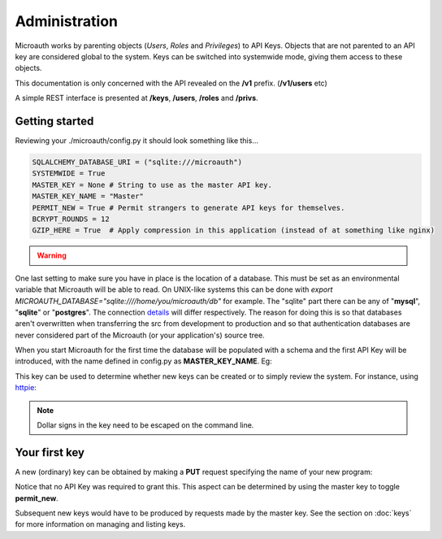Administration
=====================================

Microauth works by parenting objects (*Users*, *Roles* and *Privileges*) to API Keys.
Objects that are not parented to an API key are considered global to the system.
Keys can be switched into systemwide mode, giving them access to these objects.

This documentation is only concerned with the API revealed on the **/v1** prefix. (**/v1/users** etc)

A simple REST interface is presented at **/keys**, **/users**, **/roles** and **/privs**. 

Getting started
-----------------
Reviewing your ./microauth/config.py it should look something like this...

.. code-block:: python

    SQLALCHEMY_DATABASE_URI = ("sqlite:///microauth")
    SYSTEMWIDE = True
    MASTER_KEY = None # String to use as the master API key.
    MASTER_KEY_NAME = "Master"
    PERMIT_NEW = True # Permit strangers to generate API keys for themselves.
    BCRYPT_ROUNDS = 12
    GZIP_HERE = True  # Apply compression in this application (instead of at something like nginx)

.. warning::

	.. raw:: html

		Redefining <strong>MASTER_KEY_NAME</strong> during operation can change which key is treated as the master.<br />
		Please secure the file permissions on your <em>config.py</em>. (<em>chmod 600 config.py</em> if in doubt)

One last setting to make sure you have in place is the location of a database. This must be set as an environmental variable that Microauth will be able to read.
On UNIX-like systems this can be done with *export MICROAUTH_DATABASE="sqlite:////home/you/microauth/db"* for example.
The "sqlite" part there can be any of "**mysql**", "**sqlite**" or "**postgres**". The connection `details`_ will differ respectively.
The reason for doing this is so that databases aren't overwritten when transferring the src from development to production and so that authentication databases are never considered part of the Microauth (or your application's) source tree.

.. _details: http://docs.sqlalchemy.org/en/rel_0_9/core/engines.html

When you start Microauth for the first time the database will be populated with a schema and the first API Key will be introduced,
with the name defined in config.py as **MASTER_KEY_NAME**. Eg:

.. raw:: html

    <blockquote>
    python -m microauth.run --key ~/microauth/key --cert ~/microauth/cert<br />
    <span class="apikey">$2a$12$P6py8egFp35kyCsA10DRtuniD8WwRQOGBv27ZLRqKbDUkvBR7J8XW</span><br />
     * Running on http://0.0.0.0:7789/ (Press CTRL+C to quit)<br />
    </blockquote>


.. raw:: html

	<div class="admonition note">
	<p class="first admonition-title">Note</p>
    Microauth only works as an <strong>HTTPS</strong> server. A key and a certificate can be generated with:<br />
	<em>$ openssl genrsa 1024 > key<br />
	$ openssl req -new -x509 -nodes -sha1 -days 365 -key key > cert</em>
	</div>

This key can be used to determine whether new keys can be created or to simply review the system. For instance, using `httpie`_:

.. _httpie: https://github.com/jakubroztocil/httpie

.. http:get:: /v1/keys

	.. code-block:: javascript

		$ http --verify=no https://localhost:7789/v1/keys "Authorization: Basic \$2a\$12\$R0yq8EOnxgWTuIuEPwwbsusQ8qgLTYSpUhpuhJjbw0mDHJZN9ERZm"
		HTTP/1.0 200 OK
		Content-Encoding: gzip
		Content-Length: 170
		Content-Type: application/json
		Date: Wed, 18 Feb 2015 15:39:26 GMT
		Server: Werkzeug/0.10.1 Python/2.7.3
		Vary: Accept-Encoding
	
		[   
		    {   
		        "active": true,
		        "global_delete": true,
		        "name": "Master",
		        "privileges": [],
		        "roles": [],
		        "system": {
		            "keys": [
		                "Master"
		            ],
		            "permit_new": true,
		            "privileges": [],
		            "roles": [],
		            "users": []
		        },
		        "systemwide": true,
		        "users": []
		    }
		]

.. note::
    Dollar signs in the key need to be escaped on the command line.

Your first key
-----------------
A new (ordinary) key can be obtained by making a **PUT** request specifying the name of your new program:

.. http:put:: /v1/keys

	.. code-block:: javascript

		$ http --verify=no put https://localhost:7789/v1/keys name=NewApp
		HTTP/1.0 201 CREATED
		Content-Encoding: gzip
		Content-Length: 144
		Content-Type: application/json
		Date: Thu, 19 Feb 2015 11:17:11 GMT
		Server: Werkzeug/0.10.1 Python/2.7.3
		Vary: Accept-Encoding

		{
		    "active": true, 
		    "apikey": "$2a$12$xVOCuxixOd9ly/xiUlWqg.7mIa05Dk/bcT4DykvePiVLDjjEy2zbu", 
		    "name": "NewApp", 
		    "systemwide": null
		}

Notice that no API Key was required to grant this. This aspect can be determined by using the master key to toggle **permit_new**.

.. http:post:: /v1/keys

	.. code-block:: javascript

		$ http --verify=no post https://localhost:7789/v1/keys Authorization:"Basic \$2a\$12\$R0yq8EOnxgWTuIuEPwwbsusQ8qgLTYSpUhpuhJjbw0mDHJZN9ERZm" permit_new=
		HTTP/1.0 200 OK
		Content-Encoding: gzip
		Content-Length: 62
		Content-Type: application/json
		Date: Thu, 19 Feb 2015 11:24:08 GMT
		Server: Werkzeug/0.10.1 Python/2.7.3
		Vary: Accept-Encoding

		{
		    "system": {
		        "permit_new": false
		    }
		}

Subsequent new keys would have to be produced by requests made by the master key.
See the section on :doc:`keys` for more information on managing and listing keys.
